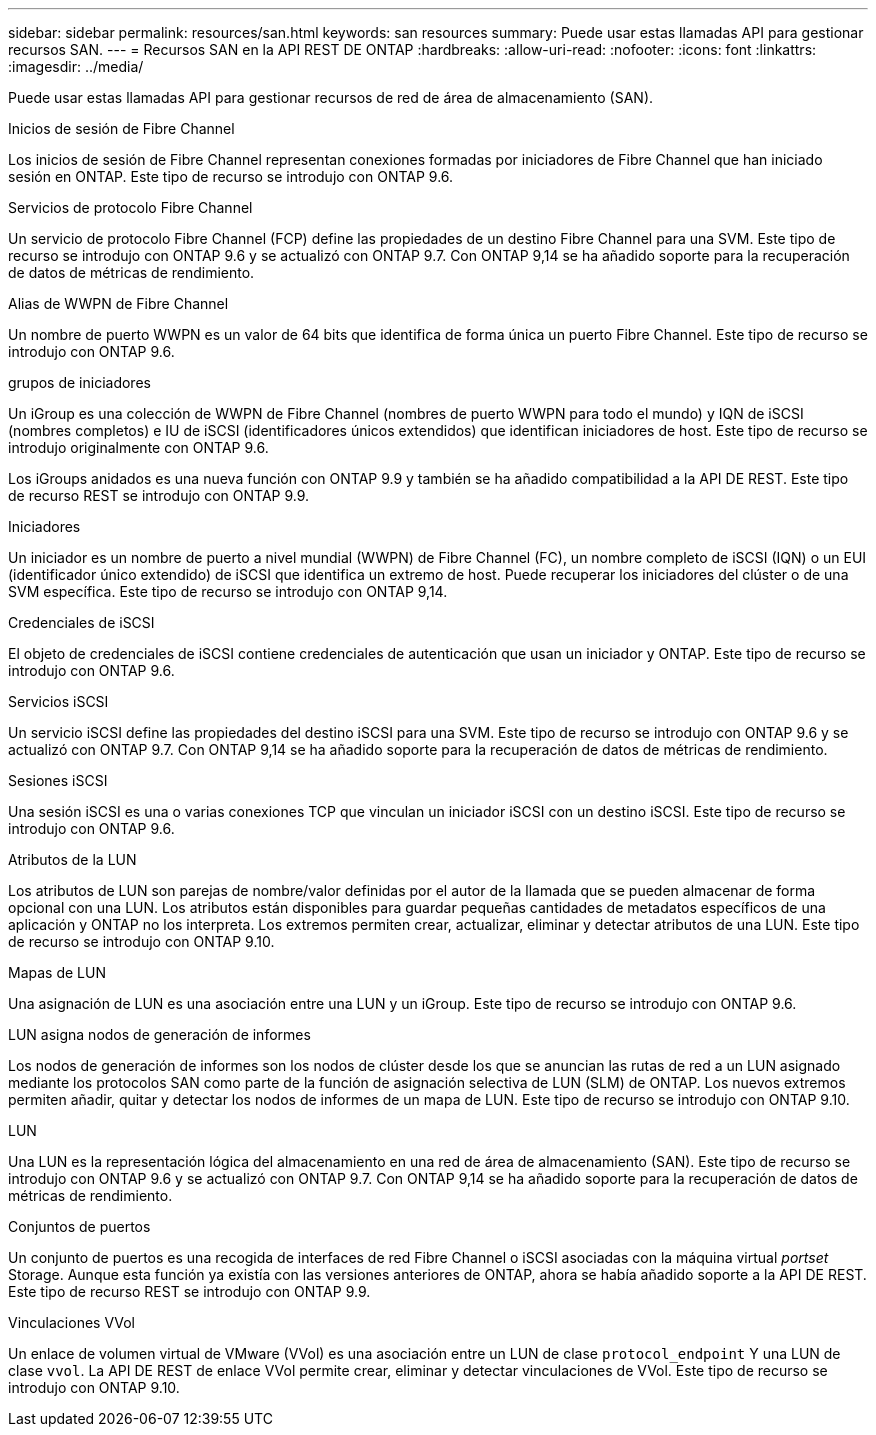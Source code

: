 ---
sidebar: sidebar 
permalink: resources/san.html 
keywords: san resources 
summary: Puede usar estas llamadas API para gestionar recursos SAN. 
---
= Recursos SAN en la API REST DE ONTAP
:hardbreaks:
:allow-uri-read: 
:nofooter: 
:icons: font
:linkattrs: 
:imagesdir: ../media/


[role="lead"]
Puede usar estas llamadas API para gestionar recursos de red de área de almacenamiento (SAN).

.Inicios de sesión de Fibre Channel
Los inicios de sesión de Fibre Channel representan conexiones formadas por iniciadores de Fibre Channel que han iniciado sesión en ONTAP. Este tipo de recurso se introdujo con ONTAP 9.6.

.Servicios de protocolo Fibre Channel
Un servicio de protocolo Fibre Channel (FCP) define las propiedades de un destino Fibre Channel para una SVM. Este tipo de recurso se introdujo con ONTAP 9.6 y se actualizó con ONTAP 9.7. Con ONTAP 9,14 se ha añadido soporte para la recuperación de datos de métricas de rendimiento.

.Alias de WWPN de Fibre Channel
Un nombre de puerto WWPN es un valor de 64 bits que identifica de forma única un puerto Fibre Channel. Este tipo de recurso se introdujo con ONTAP 9.6.

.grupos de iniciadores
Un iGroup es una colección de WWPN de Fibre Channel (nombres de puerto WWPN para todo el mundo) y IQN de iSCSI (nombres completos) e IU de iSCSI (identificadores únicos extendidos) que identifican iniciadores de host. Este tipo de recurso se introdujo originalmente con ONTAP 9.6.

Los iGroups anidados es una nueva función con ONTAP 9.9 y también se ha añadido compatibilidad a la API DE REST. Este tipo de recurso REST se introdujo con ONTAP 9.9.

.Iniciadores
Un iniciador es un nombre de puerto a nivel mundial (WWPN) de Fibre Channel (FC), un nombre completo de iSCSI (IQN) o un EUI (identificador único extendido) de iSCSI que identifica un extremo de host. Puede recuperar los iniciadores del clúster o de una SVM específica. Este tipo de recurso se introdujo con ONTAP 9,14.

.Credenciales de iSCSI
El objeto de credenciales de iSCSI contiene credenciales de autenticación que usan un iniciador y ONTAP. Este tipo de recurso se introdujo con ONTAP 9.6.

.Servicios iSCSI
Un servicio iSCSI define las propiedades del destino iSCSI para una SVM. Este tipo de recurso se introdujo con ONTAP 9.6 y se actualizó con ONTAP 9.7. Con ONTAP 9,14 se ha añadido soporte para la recuperación de datos de métricas de rendimiento.

.Sesiones iSCSI
Una sesión iSCSI es una o varias conexiones TCP que vinculan un iniciador iSCSI con un destino iSCSI. Este tipo de recurso se introdujo con ONTAP 9.6.

.Atributos de la LUN
Los atributos de LUN son parejas de nombre/valor definidas por el autor de la llamada que se pueden almacenar de forma opcional con una LUN. Los atributos están disponibles para guardar pequeñas cantidades de metadatos específicos de una aplicación y ONTAP no los interpreta. Los extremos permiten crear, actualizar, eliminar y detectar atributos de una LUN. Este tipo de recurso se introdujo con ONTAP 9.10.

.Mapas de LUN
Una asignación de LUN es una asociación entre una LUN y un iGroup. Este tipo de recurso se introdujo con ONTAP 9.6.

.LUN asigna nodos de generación de informes
Los nodos de generación de informes son los nodos de clúster desde los que se anuncian las rutas de red a un LUN asignado mediante los protocolos SAN como parte de la función de asignación selectiva de LUN (SLM) de ONTAP. Los nuevos extremos permiten añadir, quitar y detectar los nodos de informes de un mapa de LUN. Este tipo de recurso se introdujo con ONTAP 9.10.

.LUN
Una LUN es la representación lógica del almacenamiento en una red de área de almacenamiento (SAN). Este tipo de recurso se introdujo con ONTAP 9.6 y se actualizó con ONTAP 9.7. Con ONTAP 9,14 se ha añadido soporte para la recuperación de datos de métricas de rendimiento.

.Conjuntos de puertos
Un conjunto de puertos es una recogida de interfaces de red Fibre Channel o iSCSI asociadas con la máquina virtual _portset_ Storage. Aunque esta función ya existía con las versiones anteriores de ONTAP, ahora se había añadido soporte a la API DE REST. Este tipo de recurso REST se introdujo con ONTAP 9.9.

.Vinculaciones VVol
Un enlace de volumen virtual de VMware (VVol) es una asociación entre un LUN de clase `protocol_endpoint` Y una LUN de clase `vvol`. La API DE REST de enlace VVol permite crear, eliminar y detectar vinculaciones de VVol. Este tipo de recurso se introdujo con ONTAP 9.10.
